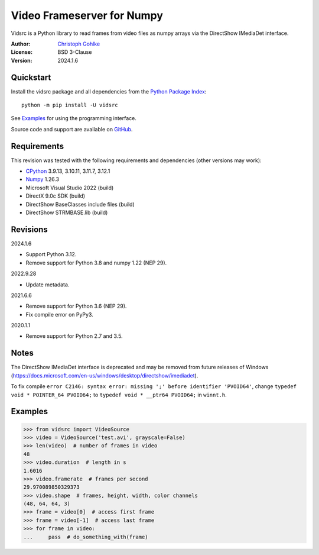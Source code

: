 Video Frameserver for Numpy
===========================

Vidsrc is a Python library to read frames from video files as numpy arrays
via the DirectShow IMediaDet interface.

:Author: `Christoph Gohlke <https://www.cgohlke.com>`_
:License: BSD 3-Clause
:Version: 2024.1.6

Quickstart
----------

Install the vidsrc package and all dependencies from the
`Python Package Index <https://pypi.org/project/vidsrc/>`_::

    python -m pip install -U vidsrc

See `Examples`_ for using the programming interface.

Source code and support are available on
`GitHub <https://github.com/cgohlke/vidsrc>`_.

Requirements
------------

This revision was tested with the following requirements and 
dependencies (other versions may work):

- `CPython <https://www.python.org>`_  3.9.13, 3.10.11, 3.11.7, 3.12.1
- `Numpy <https://pypi.org/project/numpy/>`_ 1.26.3
- Microsoft Visual Studio 2022 (build)
- DirectX 9.0c SDK (build)
- DirectShow BaseClasses include files (build)
- DirectShow STRMBASE.lib (build)

Revisions
---------

2024.1.6

- Support Python 3.12.
- Remove support for Python 3.8 and numpy 1.22 (NEP 29).

2022.9.28

- Update metadata.

2021.6.6

- Remove support for Python 3.6 (NEP 29).
- Fix compile error on PyPy3.

2020.1.1

- Remove support for Python 2.7 and 3.5.

Notes
-----

The DirectShow IMediaDet interface is deprecated and may be removed from
future releases of Windows
(https://docs.microsoft.com/en-us/windows/desktop/directshow/imediadet).

To fix compile
``error C2146: syntax error: missing ';' before identifier 'PVOID64'``,
change ``typedef void * POINTER_64 PVOID64;``
to ``typedef void * __ptr64 PVOID64;``
in ``winnt.h``.

Examples
--------

>>> from vidsrc import VideoSource
>>> video = VideoSource('test.avi', grayscale=False)
>>> len(video)  # number of frames in video
48
>>> video.duration  # length in s
1.6016
>>> video.framerate  # frames per second
29.970089850329373
>>> video.shape  # frames, height, width, color channels
(48, 64, 64, 3)
>>> frame = video[0]  # access first frame
>>> frame = video[-1]  # access last frame
>>> for frame in video:
...     pass  # do_something_with(frame)